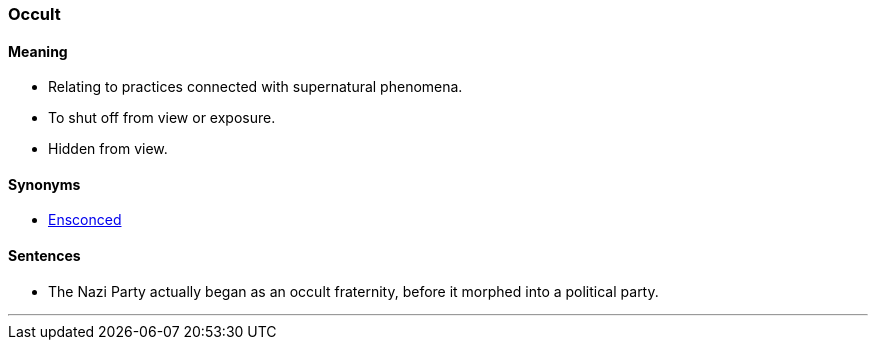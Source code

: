 === Occult

==== Meaning

* Relating to practices connected with supernatural phenomena.
* To shut off from view or exposure.
* Hidden from view.

==== Synonyms

* link:#_ensconced[Ensconced]

==== Sentences

* The Nazi Party actually began as an [.underline]#occult# fraternity, before it morphed into a political party.

'''
